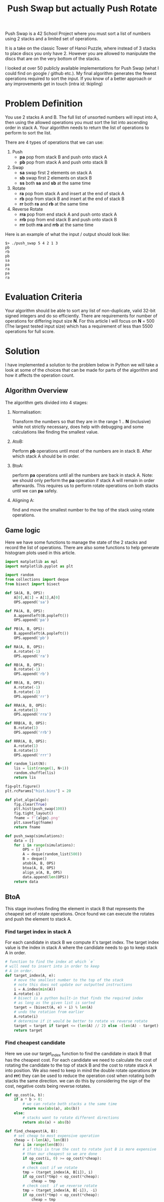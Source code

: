 #+title: Push Swap but actually Push Rotate
Push Swap is a 42 School Project where you must sort a list of numbers using 2 stacks and a limited set of operations.

[[file:towersofhanoi.jpg]]

It is a take on the classic Tower of Hanoi Puzzle, where instead of 3 stacks to place discs you only have 2. However you are allowed to manipulate the discs that are on the very bottom of the stacks.

I looked at over 50 publicly available implementations for Push Swap (what I could find on google / github etc.). My final algorithm generates the fewest operations required to sort the input.
If you know of a better approach or any improvements get in touch (intra id: tkipling)

* Problem Definition

You use 2 stacks A and B. The full list of unsorted numbers will input into A, then using the allowed operations you must sort the list into ascending order in stack A. Your algorithm needs to return the list of operations to perform to sort the list.

There are 4 types of operations that we can use:
 1. Push
    - *pa* pop from stack B and push onto stack A
    - *pb* pop from stack A and push onto stack B
 2. Swap
    - *sa* swap first 2 elements on stack A
    - *sb* swap first 2 elements on stack B
    - *ss* both *sa* and *sb* at the same time
 3. Rotate
    - *ra* pop from stack A and insert at the end of stack A
    - *rb* pop from stack B and insert at the end of stack B
    - *rr* both *ra* and *rb* at the same time
 4. Reverse Rotate
    - *rra* pop from end stack A and push onto stack A
    - *rrb* pop from end stack B and push onto stack B
    - *rrr* both *rra* and *rrb* at the same time

Here is an example of what the input / output should look like:
#+BEGIN_SRC
$> ./push_swap 5 4 2 1 3
pb
rb
pb
sa
pa
ra
pa
ra
#+END_SRC

* Evaluation Criteria
Your algorithm should be able to sort any list of non-duplicate, valid 32-bit signed integers and do so efficiently. There are requirements for number of operations for differing input size *N*. For this article I will focus on *N* = 500 (The largest tested input size) which has a requirement of less than 5500 operations for full score.

* Solution
I have implemented a solution to the problem below in Python we will take a look at some of the choices that can be made for parts of the algorithm and how it affects the operation count.
** Algorithm Overview
The algorithm gets divided into 4 stages:
1. Normalisation:

   Transform the numbers so that they are in the range 1 .. *N* (inclusive) while not strictly necessary, does help with debugging and some calculations like finding the smallest value.
2. AtoB:

   Perform *pb* operations until most of the numbers are in stack B.
   After which stack A should be in order.
3. BtoA:

   perform *pa* operations until all the numbers are back in stack A.
   Note: we should only perform the *pa* operation if stack A will remain in order afterwards.
   This requires us to perform rotate operations on both stacks until we can *pa* safely.
4. Aligning A:

   find and move the smallest number to the top of the stack using rotate operations.
** Game logic
Here we have some functions to manage the state of the 2 stacks and record the list of operations. There are also some functions to help generate histogram plots used in this article.
#+BEGIN_SRC python :session push-swap :results none
import matplotlib as mpl
import matplotlib.pyplot as plt

import random
from collections import deque
from bisect import bisect

def SA(A, B, OPS):
    A[0],A[1] = A[1],A[0]
    OPS.append('sa')

def PA(A, B, OPS):
    A.appendleft(B.popleft())
    OPS.append('pa')

def PB(A, B, OPS):
    B.appendleft(A.popleft())
    OPS.append('pb')

def RA(A, B, OPS):
    A.rotate(-1)
    OPS.append('ra')

def RB(A, B, OPS):
    B.rotate(-1)
    OPS.append('rb')

def RR(A, B, OPS):
    A.rotate(-1)
    B.rotate(-1)
    OPS.append('rr')

def RRA(A, B, OPS):
    A.rotate(1)
    OPS.append('rra')

def RRB(A, B, OPS):
    B.rotate(1)
    OPS.append('rrb')

def RRR(A, B, OPS):
    A.rotate(1)
    B.rotate(1)
    OPS.append('rrr')

def random_list(N):
    lis = list(range(1, N+1))
    random.shuffle(lis)
    return lis

fig=plt.figure()
plt.rcParams["hist.bins"] = 20

def plot_algo(algo):
    fig.clear(True)
    plt.hist(push_swap(100))
    fig.tight_layout()
    fname = f'{algo}.png'
    plt.savefig(fname)
    return fname

def push_swap(simulations):
    data = []
    for i in range(simulations):
        OPS = []
        A = deque(random_list(500))
        B = deque()
        atob(A, B, OPS)
        btoa(A, B, OPS)
        align_a(A, B, OPS)
        data.append(len(OPS))
    return data
#+END_SRC

** BtoA
This stage involves finding the element in stack B that represents the cheapest set of rotate operations. Once found we can execute the rotates and push the element to stack A.
*** Find target index in stack A
For each candidate in stack B we compute it's target index. The target index value is the index in stack A where the candidate needs to go to keep stack A in order.
#+BEGIN_SRC python :session push-swap :results none
# function to find the index at which `e`
# will need to insert into in order to keep
# A in order.
def target_index(A, e):
    # move the smallest number to the top of the stack
    # note this does not update our outputted instructions
    i = A.index(min(A))
    A.rotate(-i)
    # bisect is a python built-in that finds the required index
    # as long as the given list is sorted
    target = (bisect(A, e) + i) % len(A)
    # undo the rotation from earlier
    A.rotate(i)
    # determine if it would be better to rotate vs reverse rotate
    target = target if target <= (len(A) // 2) else -(len(A) - target)
    return target
#+END_SRC

*** Find cheapest candidate
Here we use our target_index function to find the candidate in stack B that has the cheapest cost. For each candidate we need to calculate the cost of rotating the candidate to the top of stack B and the cost to rotate stack A into position.
We also need to keep in mind the double rotate operations (*rr* and *rrr*) they can be used to reduce the operation cost when rotating both stacks the same direction. we can do this by considering the sign of the cost, negative costs being reverse rotates.
#+BEGIN_SRC python :session push-swap :results none
def op_cost(a, b):
    if a * b > 0:
        # we can rotate both stacks a the same time
        return max(abs(a), abs(b))
    else:
        # stacks want to rotate different directions
        return abs(a) + abs(b)

def find_cheapest(A, B):
    # set cheap to most expensive operation
    cheap = (-len(A), len(B))
    for i in range(len(B)):
        # if this is true the cost to rotate just B is more expensive
        # than our cheapest so we are done
        if op_cost(i, 0) >= op_cost(*cheap):
            break
        # check cost if we rotate
        tmp = (target_index(A, B[i]), i)
        if op_cost(*tmp) < op_cost(*cheap):
            cheap = tmp
        # check cost  if we reverse rotate
        tmp = (target_index(A, B[-i]), -i)
        if op_cost(*tmp) < op_cost(*cheap):
            cheap = tmp
    return cheap
#+END_SRC

*** Performing the operations
Now that we can calculate the cheapest cost to insert a candidate from B into A. we need to execute a series of rotate operations before finally doing a *pa* operation.
#+BEGIN_SRC python :session push-swap :results none
def btoa(A, B, OPS):
    while (len(B) > 0):
        # get the cheapest cost to insert an candidate into stack A
        # positive costs are rotates while negative are reverse rotates
        cost_a, cost_b = find_cheapest(A, B)
        if cost_a * cost_b > 0:
            # stacks want to rotate in the same direction
            # tmp contains the number of rotations to perform
            tmp = min(cost_a, cost_b) if cost_a > 0 else max(cost_a, cost_b)
            # do the rotations on both stacks
            for _ in range(abs(tmp)):
                if cost_a > 0:
                    RR(A, B, OPS)
                else:
                    RRR(A, B, OPS)
            # make sure to adjust costs in case of leftover rotations
            # one of these costs should be zero at this point
            cost_a -= tmp
            cost_b -= tmp
        # rotate stack A
        for _ in range(abs(cost_a)):
            if cost_a > 0:
                RA(A, B, OPS)
            else:
                RRA(A, B, OPS)
        # rotate stack B
        for _ in range(abs(cost_b)):
            if cost_b > 0:
                RB(A, B, OPS)
            else:
                RRB(A, B, OPS)
        # push number B to A
        PA(A, B, OPS)
#+END_SRC

** Aligning A
This is a straightforward calculation we find the index of the smallest value in stack A and then perform rotate operations to bring it to the top of the stack.
#+BEGIN_SRC python :session push-swap :results none
def align_a(A, B, OPS):
    # find index of smallest value in list
    small = A.index(1)
    # determine if we rotate or reverse rotate
    small = small if small <= len(A) // 2 else -(len(A) - small)
    # rotate smallest value to top of stack
    for _ in range(abs(small)):
        RA(A, B, OPS) if small > 0 else RRA(A, B, OPS)
#+END_SRC
** AtoB
*** Need sa?
When there are 3 elements in stack A we can at worst perform 1 *sa* operation to put the elements in order.
#+BEGIN_SRC python :session push-swap :results none
def need_sa(A, B):
    if len(A) < 3:
        return False
    max_val = max(A)
    min_val = min(A)
    # essentially just checks to see if the number after the max value
    # is not the min value if it is not then we need to swap A
    return ((A[0] == max_val and A[1] != min_val) or \
            (A[2] == max_val and A[0] != min_val) or \
            (A[1] == max_val and A[2] != min_val))
#+END_SRC
*** AtoB Algorithm Options
At this point the above algorithm for BtoA is set. The last decision we need to make is how we push elements from AtoB. This is where I found a lot of the variance in the number of operations.
**** Keep 3
Seeing as how we have the need_sa function the first thing we should try is just blindly pushing all but 3 elements into stack B. Then check if we need to perform a *sa*
#+BEGIN_SRC python :session push-swap :results file :var algo="keep3"
def atob(A, B, OPS):
    # push all but 3 values from A to B
    while len(A) > 3:
        PB(A, B, OPS)
    # check to see if we need to swap A to put the 3 values in order
    if need_sa(A, B):
        SA(A, B, OPS)

plot_algo("keep3")
#+END_SRC

As we can see from the results this does a pretty good job and goes to show the power of the BtoA algorithm. There are some outliers above the 5500 limit however. This will give us a pass for this project but there is one minor change we can make to this algorithm to get us full marks.

#+RESULTS:
[[file:keep3.png]]

**** Keep 3 Rotate Under
This algorithm is basically the same as above, the only difference is that after we push an element onto stack B. We determine if this element is in the larger half (i.e. e > 250 for N = 500) if it is we do a *rb* operation. This will move all the large numbers to the bottom of stack B. At the end of the AtoB operation, stack B will have all the small numbers in the top half followed by all the large numbers.
#+BEGIN_SRC python :session push-swap :results file :var algo="keep3_rotate"
def atob(A, B, OPS):
    n = len(A)
    while len(A) > 3:
        PB(A, B, OPS)
        # if the value just pushed is a large number move it to
        # the bottom of stack B with a `rb`
        if B[0] > n // 2:
            RB(A, B, OPS)
    if need_sa(A, B):
        SA(A, B, OPS)

plot_algo("keep3_rotate")
#+END_SRC

As we can see from the histogram we are easily under 5000 operations now and have acquired full marks for this project.

#+RESULTS:
[[file:keep3_rotate.png]]

**** Can we do better
Below is my final submission, it involves splitting the values into more chunks, the previous algorithm split the numbers into 2 chunks this one splits into 6 which saves more operations. The reason why this chunk splitting is so effective is that by keeping numbers of similar ranges together you lower the average costs for the BtoA algorithm.

#+BEGIN_SRC python :session push-swap :results file :var algo="final"
CHUNKS = [0.5, 0.7, 0.85]

def atob_push(A, B, OPS, lo, hi):
    n = len(A)
    large_threshold = lo + ((hi - lo) // 2)
    need_rb = False
    while len(A) > n - (hi - lo):
        if lo < A[0] <= hi:
            if need_rb:
                RB(A, B, OPS)
                need_rb = False
            PB(A, B, OPS)
            if B[0] > large_threshold:
                need_rb = True
        else:
            RR(A,B, OPS) if need_rb else RA(A, B, OPS)
            need_rb = False

def atob(A, B, OPS):
    n = len(A)
    prev_hi = 0
    if n > 20:
        for i in CHUNKS:
            hi = int(n * i)
            lo = prev_hi
            atob_push(A, B, OPS, lo, hi)
            prev_hi = hi
    large_threshold = prev_hi + ((n - prev_hi) // 2)
    need_rb = False
    while len(A) > 3:
        if need_rb:
            RB(A, B, OPS)
            need_rb = False
        PB(A, B, OPS)
        if B[0] > large_threshold:
            need_rb = True
    if need_sa(A, B):
        SA(A, B, OPS)

plot_algo("final")
#+END_SRC

#+RESULTS:
[[file:final.png]]
